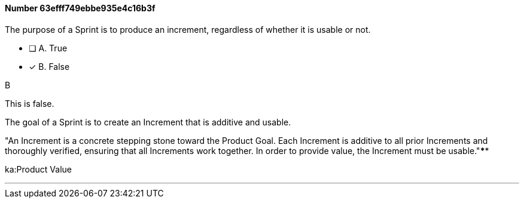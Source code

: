 
[.question]
==== Number 63efff749ebbe935e4c16b3f

****

[.query]
The purpose of a Sprint is to produce an increment, regardless of whether it is usable or not.

[.list]
* [ ] A. True
* [*] B. False
****

[.answer]
B

[.explanation]
This is false. 

The goal of a Sprint is to create an Increment that is additive and usable.

"An Increment is a concrete stepping stone toward the Product Goal. Each Increment is additive to all prior Increments and thoroughly verified, ensuring that all Increments work together. In order to provide value, the Increment must be usable."****

[.ka]
ka:Product Value

'''

